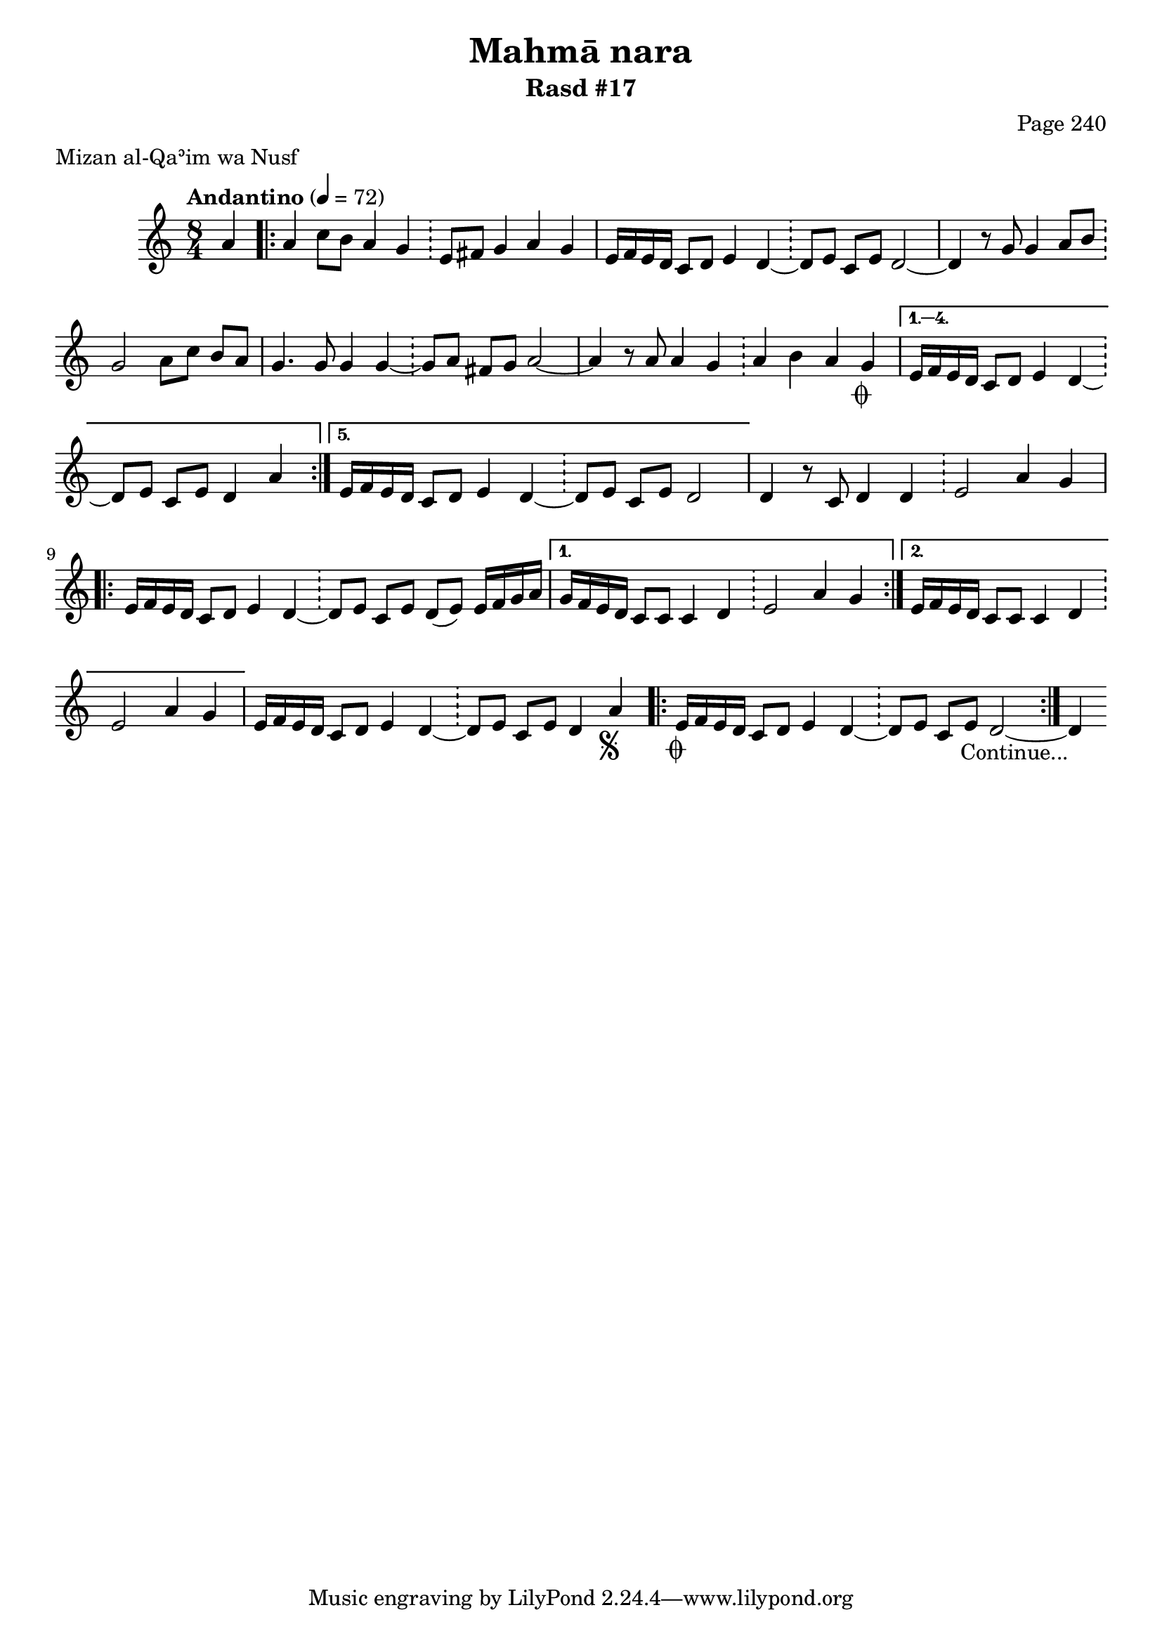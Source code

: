 \version "2.18.2"

\header {
	title = "Mahmā nara"
	subtitle = "Rasd #17"
	composer = "Page 240"
	meter = "Mizan al-Qaʾim wa Nusf"
}

% VARIABLES

db = \bar "!"
dc = \markup { \italic { "D.C. al Fine" } }
fine = \markup { \italic { "Fine" } }
incomplete = \markup { \right-align "Incomplete: missing pages in scan. Following number is likely also missing" }
continue = \markup { \right-align "Continue..." }
segno = \markup { \musicglyph #"scripts.segno" }
coda = \markup { \musicglyph #"scripts.coda" }
missing = \markup { { "Missing beat in score" } }

% TRANSCRIPTION

\relative d'' {
	\clef "treble"
	\key c \major
	\time 8/4
		\set Timing.beamExceptions = #'()
		\set Timing.baseMoment = #(ly:make-moment 1/4)
		\set Timing.beatStructure = #'(1 1 1 1 1 1 1 1)
	\tempo "Andantino" 4 = 72

	\partial 4

	a4 |

	\repeat volta 5 {

		a4 c8 b a4 g \db e8 fis g4 a g |
		e16 f e d c8 d e4 d~ \db d8 e c e d2~ |
		d4 r8 g g4 a8 b \db g2 a8 c b a |
		g4. g8 g4 g~ \db g8 a fis g a2~ |
		a4 r8 a a4 g \db a4 b a g-\coda |

	}

	\alternative {
		{ e16 f e d c8 d e4 d~ \db d8 e c e d4 a' | }
		{ e16 f e d c8 d e4 d~ \db d8 e c e d2 | }
	}

	d4 r8 c8 d4 d \db e2 a4 g |

	\repeat volta 2 {

		e16 f e d c8 d e4 d~ \db d8 e c e d( e) e16 f g a |

	}

	\alternative {
		{ g16 f e d c8 c c4 d \db e2 a4 g | }
		{ e16 f e d c8 c c4 d \db e2 a4 g | }
	}

	e16 f e d c8 d e4 d~ \db d8 e c e d4 a'-\segno |

	\repeat volta 2 {
		e16-\coda f e d c8 d e4 d~ \db d8 e c e d2~ |
	}

	d4-\continue

}

